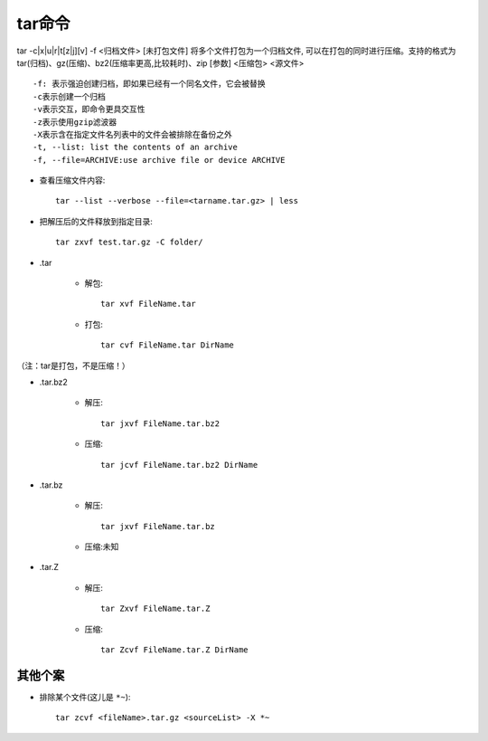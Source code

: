 .. _tar:

tar命令
============


tar -c|x|u|r|t[z|j][v] -f <归档文件> [未打包文件]
将多个文件打包为一个归档文件, 可以在打包的同时进行压缩。支持的格式为 tar(归档)、gz(压缩)、bz2(压缩率更高,比较耗时)、zip [参数] <压缩包> <源文件>

::

    -f: 表示强迫创建归档，即如果已经有一个同名文件，它会被替换
    -c表示创建一个归档
    -v表示交互，即命令更具交互性
    -z表示使用gzip滤波器
    -X表示含在指定文件名列表中的文件会被排除在备份之外
    -t, --list: list the contents of an archive
    -f, --file=ARCHIVE:use archive file or device ARCHIVE


* 查看压缩文件内容::

    tar --list --verbose --file=<tarname.tar.gz> | less

* 把解压后的文件释放到指定目录::

    tar zxvf test.tar.gz -C folder/

* .tar

    * 解包::

        tar xvf FileName.tar

    * 打包::

        tar cvf FileName.tar DirName

（注：tar是打包，不是压缩！）


* .tar.bz2

    * 解压::

        tar jxvf FileName.tar.bz2

    * 压缩::

        tar jcvf FileName.tar.bz2 DirName


* .tar.bz

    * 解压::

        tar jxvf FileName.tar.bz

    * 压缩:未知


* .tar.Z

    * 解压::

        tar Zxvf FileName.tar.Z

    * 压缩::

        tar Zcvf FileName.tar.Z DirName


其他个案
------------

* 排除某个文件(这儿是 ``*~``)::

    tar zcvf <fileName>.tar.gz <sourceList> -X *~




